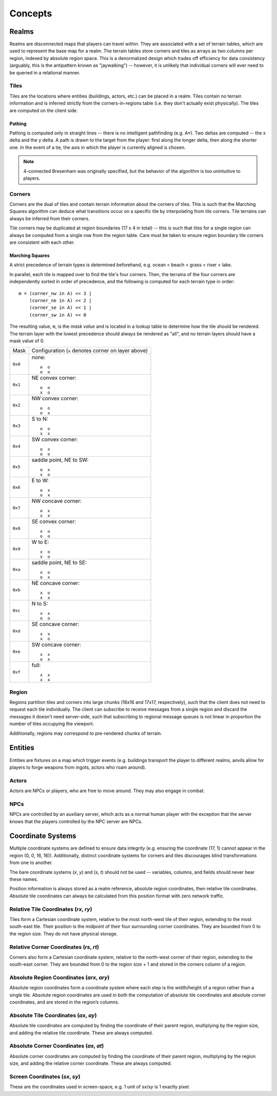 Concepts
========

Realms
------
Realms are disconnected maps that players can travel within. They are associated
with a set of terrain tables, which are used to represent the base map for a
realm. The terrain tables store corners and tiles as arrays as two columns per
region, indexed by absolute region space. This is a denormalized design which
trades off efficiency for data consistency (arguably, this is the antipattern
known as "jaywalking") -- however, it is unlikely that individual corners will
ever need to be queried in a relational manner.

Tiles
~~~~~
Tiles are the locations where entities (buildings, actors, etc.) can be placed
in a realm. Tiles contain no terrain information and is inferred strictly from
the corners-in-regions table (i.e. they don't actually exist physically). The
tiles are computed on the client side.

Pathing
+++++++
Pathing is computed only in straight lines -- there is no intelligent
pathfinding (e.g. A*). Two deltas are computed -- the x delta and the y delta.
A path is drawn to the target from the player: first along the longer delta,
then along the shorter one. In the event of a tie, the axis in which the player
is currently aligned is chosen.

.. note:: 4-connected Bresenham was originally specified, but the behavior of
          the algorithm is too unintuitive to players.

Corners
~~~~~~~
Corners are the dual of tiles and contain terrain information about the corners
of tiles. This is such that the Marching Squares algorithm can deduce what
transitions occur on a specific tile by interpolating from tile corners. Tile
terrains can always be inferred from their corners.

Tile corners may be duplicated at region boundaries (17 x 4 in total) -- this is
such that tiles for a single region can always be computed from a single row
from the region table. Care must be taken to ensure region boundary tile corners
are consistent with each other.

Marching Squares
++++++++++++++++
A strict precedence of terrain types is determined beforehand, e.g. ocean <
beach < grass < river < lake.

In parallel, each tile is mapped over to find the tile's four corners. Then, the
terrains of the four corners are independently sorted in order of precedence,
and the following is computed for each terrain type in order::

  m = (corner_nw in A) << 3 |
      (corner_ne in A) << 2 |
      (corner_se in A) << 1 |
      (corner_sw in A) << 0

The resulting value, ``m``, is the *mask value* and is located in a lookup table
to determine how the tile should be rendered. The terrain layer with the lowest
precedence should always be rendered as "all", and no terrain layers should have
a mask value of 0.

======= ===================================================
Mask    Configuration (``x`` denotes corner on layer above)
------- ---------------------------------------------------
``0x0`` none::

            o  o
            o  o
------- ---------------------------------------------------
``0x1`` NE convex corner::

            o  o
            x  o
------- ---------------------------------------------------
``0x2`` NW convex corner::

            o  o
            o  x
------- ---------------------------------------------------
``0x3`` S to N::

            o  o
            x  x
------- ---------------------------------------------------
``0x4`` SW convex corner::

            o  x
            o  o
------- ---------------------------------------------------
``0x5`` saddle point, NE to SW::

            o  x
            x  o
------- ---------------------------------------------------
``0x6`` E to W::

            o  x
            o  x
------- ---------------------------------------------------
``0x7`` NW concave corner::

            o  x
            x  x
------- ---------------------------------------------------
``0x8`` SE convex corner::

            x  o
            o  o
------- ---------------------------------------------------
``0x9`` W to E::

            x  o
            x  o
------- ---------------------------------------------------
``0xa`` saddle point, NE to SE::

            x  o
            o  x
------- ---------------------------------------------------
``0xb`` NE concave corner::

            x  o
            x  x
------- ---------------------------------------------------
``0xc`` N to S::

            x  x
            o  o
------- ---------------------------------------------------
``0xd`` SE concave corner::

            x  x
            x  o
------- ---------------------------------------------------
``0xe`` SW concave corner::

            x  x
            o  x
------- ---------------------------------------------------
``0xf`` full::

            x  x
            x  x
======= ===================================================

Region
~~~~~~
Regions partition tiles and corners into large chunks (16x16 and 17x17,
respectively), such that the client does not need to request each tile
individually. The client can subscribe to receive messages from a single region
and discard the messages it doesn't need server-side, such that subscribing to
regional message queues is not linear in proportion the number of tiles
occupying the viewport.

Additionally, regions may correspond to pre-rendered chunks of terrain.

Entities
--------
Entities are fixtures on a map which trigger events (e.g. buildings transport
the player to different realms, anvils allow for players to forge weapons from
ingots, actors who roam around).

Actors
~~~~~~
Actors are NPCs or players, who are free to move around. They may also engage in
combat.

NPCs
~~~~
NPCs are controlled by an auxiliary server, which acts as a normal human player
with the exception that the server knows that the players controlled by the NPC
server are NPCs.

Coordinate Systems
------------------
Multiple coordinate systems are defined to ensure data integrity (e.g. ensuring
the coordinate (17, 1) cannot appear in the region (0, 0, 16, 16)).
Additionally, distinct coordinate systems for corners and tiles discourages
blind transformations from one to another.

The bare coordinate systems (*x*, *y*) and (*s*, *t*) should not be used --
variables, columns, and fields should never bear these names.

Position information is always stored as a realm reference, absolute region
coordinates, then relative tile coordinates. Absolute tile coordinates can
always be calculated from this position format with zero network traffic.

Relative Tile Coordinates (*rx*, *ry*)
~~~~~~~~~~~~~~~~~~~~~~~~~~~~~~~~~~~~~~
Tiles form a Cartesian coordinate system, relative to the most north-west tile
of their region, extending to the most south-east tile. Their position is the
midpoint of their four surrounding corner coordinates. They are bounded from 0
to the region size. They do not have physical storage.

Relative Corner Coordinates (*rs*, *rt*)
~~~~~~~~~~~~~~~~~~~~~~~~~~~~~~~~~~~~~~~~
Corners also form a Cartesian coordinate system, relative to the north-west
corner of their region, extending to the south-east corner. They are bounded
from 0 to the region size + 1 and stored in the corners column of a region.

Absolute Region Coordinates (*arx*, *ary*)
~~~~~~~~~~~~~~~~~~~~~~~~~~~~~~~~~~~~~~~~~~
Absolute region coordinates form a coordinate system where each step is the
width/height of a region rather than a single tile. Absolute region coordinates
are used in both the computation of absolute tile coordinates and absolute
corner coordinates, and are stored in the region’s columns.

Absolute Tile Coordinates (*ax*, *ay*)
~~~~~~~~~~~~~~~~~~~~~~~~~~~~~~~~~~~~~~
Absolute tile coordinates are computed by finding the coordinate of their parent
region, multiplying by the region size, and adding the relative tile coordinate.
These are always computed.

Absolute Corner Coordinates (*as*, *at*)
~~~~~~~~~~~~~~~~~~~~~~~~~~~~~~~~~~~~~~~~
Absolute corner coordinates are computed by finding the coordinate of their
parent region, multiplying by the region size, and adding the relative corner
coordinate. These are always computed.

Screen Coordinates (*sx*, *sy*)
~~~~~~~~~~~~~~~~~~~~~~~~~~~~~~~
These are the coordinates used in screen-space, e.g. 1 unit of *sx*/*sy* is 1
exactly pixel.
